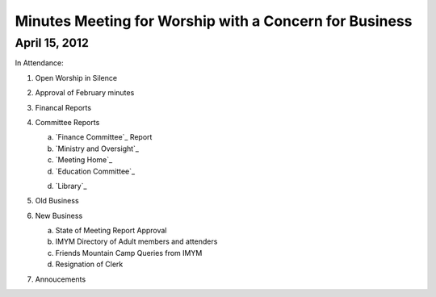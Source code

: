 Minutes Meeting for Worship with a Concern for Business
=======================================================

April 15, 2012
--------------

In Attendance: 

1. Open Worship in Silence

2. Approval of February minutes

3. Financal Reports

4. Committee Reports

   a. `Finance Committee`_ Report
   
   b. `Ministry and Oversight`_
   
   c. `Meeting Home`_
   
   d. `Education Committee`_
   
   d. `Library`_
   
5. Old Business

6. New Business

   a. State of Meeting Report Approval

   b. IMYM Directory of Adult members and attenders

   c. Friends Mountain Camp Queries from IMYM

   d. Resignation of Clerk
   
7. Annoucements
 
 
